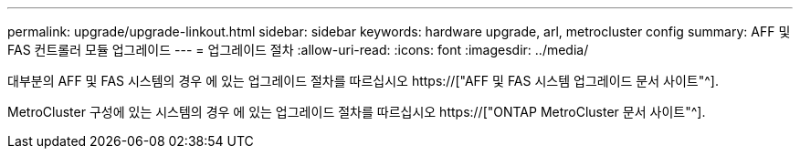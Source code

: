 ---
permalink: upgrade/upgrade-linkout.html 
sidebar: sidebar 
keywords: hardware upgrade, arl, metrocluster config 
summary: AFF 및 FAS 컨트롤러 모듈 업그레이드 
---
= 업그레이드 절차
:allow-uri-read: 
:icons: font
:imagesdir: ../media/


[role="lead"]
대부분의 AFF 및 FAS 시스템의 경우 에 있는 업그레이드 절차를 따르십시오 https://["AFF 및 FAS 시스템 업그레이드 문서 사이트"^].

MetroCluster 구성에 있는 시스템의 경우 에 있는 업그레이드 절차를 따르십시오 https://["ONTAP MetroCluster 문서 사이트"^].
